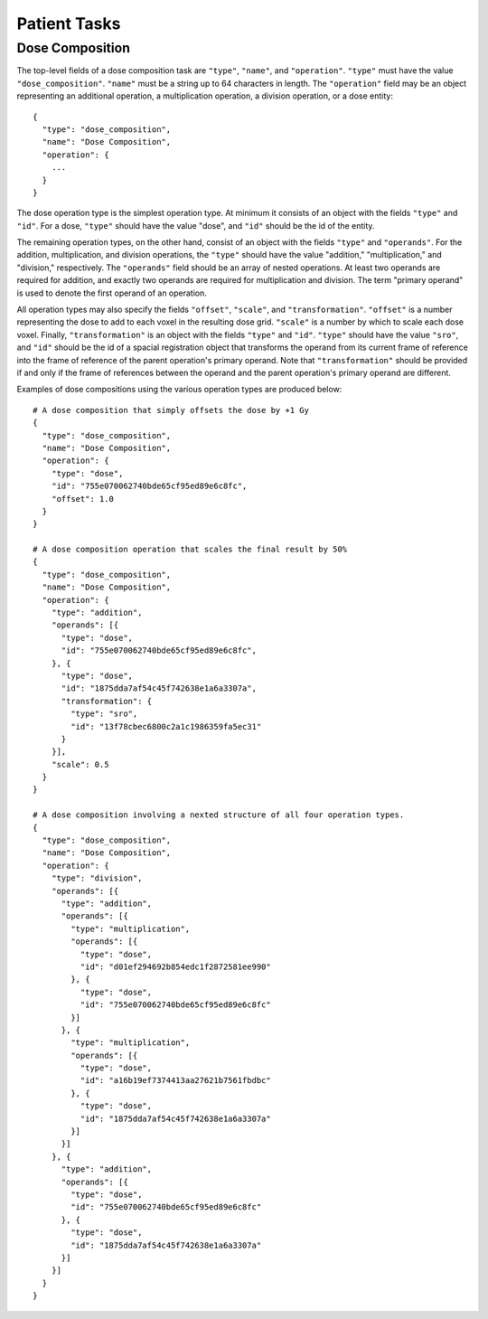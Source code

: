 .. _patient-tasks:

Patient Tasks
=============

Dose Composition
----------------

The top-level fields of a dose composition task are ``"type"``, ``"name"``, and ``"operation"``. ``"type"`` must have the value ``"dose_composition"``. ``"name"`` must be a string up to 64 characters in length. The ``"operation"`` field may be an object representing an additional operation, a multiplication operation, a division operation, or a dose entity::

    {
      "type": "dose_composition",
      "name": "Dose Composition",
      "operation": {
        ...
      }
    }

The dose operation type is the simplest operation type. At minimum it consists of an object with the fields ``"type"`` and ``"id"``. For a dose, ``"type"`` should have the value "dose", and ``"id"`` should be the id of the entity.

The remaining operation types, on the other hand, consist of an object with the fields ``"type"`` and ``"operands"``. For the addition, multiplication, and division operations, the ``"type"`` should have the value "addition," "multiplication," and "division," respectively. The ``"operands"`` field should be an array of nested operations. At least two operands are required for addition, and exactly two operands are required for multiplication and division. The term "primary operand" is used to denote the first operand of an operation.

All operation types may also specify the fields ``"offset"``, ``"scale"``, and ``"transformation"``. ``"offset"`` is a number representing the dose to add to each voxel in the resulting dose grid. ``"scale"`` is a number by which to scale each dose voxel. Finally, ``"transformation"`` is an object with the fields ``"type"`` and ``"id"``. ``"type"`` should have the value ``"sro"``, and ``"id"`` should be the id of a spacial registration object that transforms the operand from its current frame of reference into the frame of reference of the parent operation's primary operand. Note that ``"transformation"`` should be provided if and only if the frame of references between the operand and the parent operation's primary operand are different.

Examples of dose compositions using the various operation types are produced below::

    # A dose composition that simply offsets the dose by +1 Gy
    {
      "type": "dose_composition",
      "name": "Dose Composition",
      "operation": {
        "type": "dose",
        "id": "755e070062740bde65cf95ed89e6c8fc",
        "offset": 1.0
      }
    }

    # A dose composition operation that scales the final result by 50%
    {
      "type": "dose_composition",
      "name": "Dose Composition",
      "operation": {
        "type": "addition",
        "operands": [{
          "type": "dose",
          "id": "755e070062740bde65cf95ed89e6c8fc",
        }, {
          "type": "dose",
          "id": "1875dda7af54c45f742638e1a6a3307a",
          "transformation": {
            "type": "sro",
            "id": "13f78cbec6800c2a1c1986359fa5ec31"
          }
        }],
        "scale": 0.5
      }
    }

    # A dose composition involving a nexted structure of all four operation types.
    {
      "type": "dose_composition",
      "name": "Dose Composition",
      "operation": {
        "type": "division",
        "operands": [{
          "type": "addition",
          "operands": [{
            "type": "multiplication",
            "operands": [{
              "type": "dose",
              "id": "d01ef294692b854edc1f2872581ee990"
            }, {
              "type": "dose",
              "id": "755e070062740bde65cf95ed89e6c8fc"
            }]
          }, {
            "type": "multiplication",
            "operands": [{
              "type": "dose",
              "id": "a16b19ef7374413aa27621b7561fbdbc"
            }, {
              "type": "dose",
              "id": "1875dda7af54c45f742638e1a6a3307a"
            }]
          }]
        }, {
          "type": "addition",
          "operands": [{
            "type": "dose",
            "id": "755e070062740bde65cf95ed89e6c8fc"
          }, {
            "type": "dose",
            "id": "1875dda7af54c45f742638e1a6a3307a"
          }]
        }]
      }
    }
